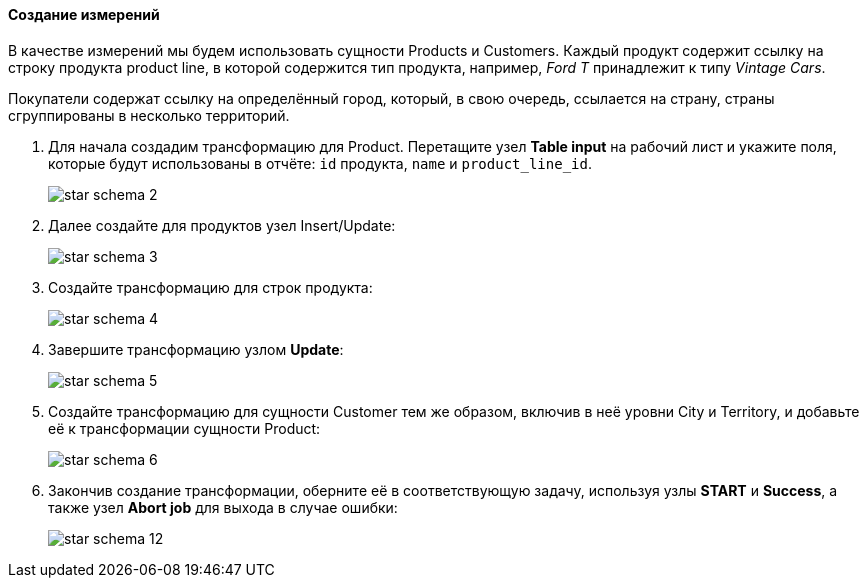 :sourcesdir: ../../../../source

[[qs_dimensions]]
==== Создание измерений

В качестве измерений мы будем использовать сущности Products и Customers. Каждый продукт содержит ссылку на строку продукта product line, в которой содержится тип продукта, например, _Ford T_ принадлежит к типу _Vintage Cars_.

Покупатели содержат ссылку на определённый город, который, в свою очередь, ссылается на страну, страны сгруппированы в несколько территорий.

. Для начала создадим трансформацию для Product. Перетащите узел *Table input* на рабочий лист и укажите поля, которые будут использованы в отчёте: `id` продукта, `name` и `product_line_id`.
+
image::star-schema_2.png[]

. Далее создайте для продуктов узел Insert/Update:
+
image::star-schema_3.png[]

. Создайте трансформацию для строк продукта:
+
image::star-schema_4.png[]

. Завершите трансформацию узлом *Update*:
+
image::star-schema_5.png[]

. Создайте трансформацию для сущности Customer тем же образом, включив в неё уровни City и Territory, и добавьте её к трансформации сущности Product:
+
image::star-schema_6.png[]

. Закончив создание трансформации, оберните её в соответствующую задачу, используя узлы *START* и *Success*, а также узел *Abort job* для выхода в случае ошибки:
+
image::star-schema_12.png[]

